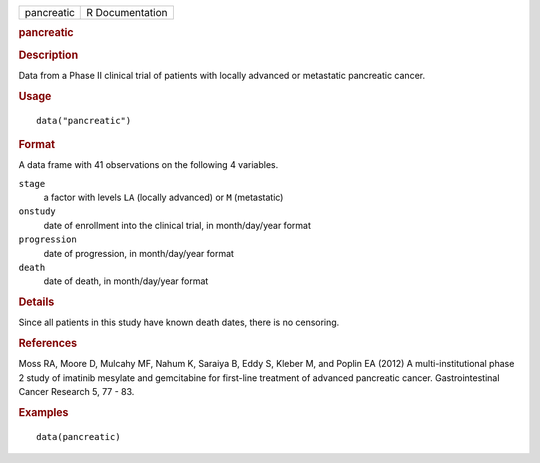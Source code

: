 .. container::

   .. container::

      ========== ===============
      pancreatic R Documentation
      ========== ===============

      .. rubric:: pancreatic
         :name: pancreatic

      .. rubric:: Description
         :name: description

      Data from a Phase II clinical trial of patients with locally
      advanced or metastatic pancreatic cancer.

      .. rubric:: Usage
         :name: usage

      ::

         data("pancreatic")

      .. rubric:: Format
         :name: format

      A data frame with 41 observations on the following 4 variables.

      ``stage``
         a factor with levels ``LA`` (locally advanced) or ``M``
         (metastatic)

      ``onstudy``
         date of enrollment into the clinical trial, in month/day/year
         format

      ``progression``
         date of progression, in month/day/year format

      ``death``
         date of death, in month/day/year format

      .. rubric:: Details
         :name: details

      Since all patients in this study have known death dates, there is
      no censoring.

      .. rubric:: References
         :name: references

      Moss RA, Moore D, Mulcahy MF, Nahum K, Saraiya B, Eddy S, Kleber
      M, and Poplin EA (2012) A multi-institutional phase 2 study of
      imatinib mesylate and gemcitabine for first-line treatment of
      advanced pancreatic cancer. Gastrointestinal Cancer Research 5, 77
      - 83.

      .. rubric:: Examples
         :name: examples

      ::

         data(pancreatic)
